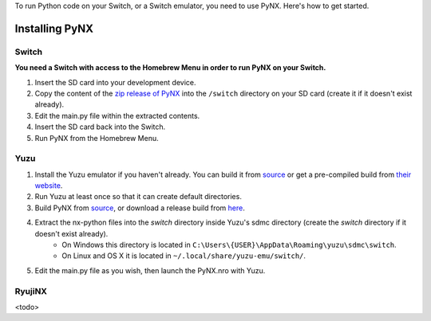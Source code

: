 .. _getting_started-installation:

To run Python code on your Switch, or a Switch emulator, you need to use PyNX. Here's how to get started.

==================
Installing PyNX
==================

Switch
------------------
**You need a Switch with access to the Homebrew Menu in order to run PyNX on your Switch.**

1. Insert the SD card into your development device.
2. Copy the content of the `zip release of PyNX <https://github.com/nx-python/PyNX/releases>`_ into the ``/switch`` directory on your SD card (create it if it doesn't exist already).
3. Edit the main.py file within the extracted contents.
4. Insert the SD card back into the Switch.
5. Run PyNX from the Homebrew Menu.

Yuzu
------------------
1. Install the Yuzu emulator if you haven't already. You can build it from `source <https://github.com/yuzu-emu/yuzu>`_ or get a pre-compiled build from `their website <https://yuzu-emu.org/downloads/>`_.
2. Run Yuzu at least once so that it can create default directories.
3. Build PyNX from `source <https://github.com/nx-python/PyNX>`_, or download a release build from `here <https://github.com/nx-python/PyNX/releases>`_.
4. Extract the nx-python files into the `switch` directory inside Yuzu's sdmc directory (create the `switch` directory if it doesn't exist already).
    - On Windows this directory is located in ``C:\Users\{USER}\AppData\Roaming\yuzu\sdmc\switch``.
    - On Linux and OS X it is located in ``~/.local/share/yuzu-emu/switch/``.
5. Edit the main.py file as you wish, then launch the PyNX.nro with Yuzu.

RyujiNX
------------------
<todo>
